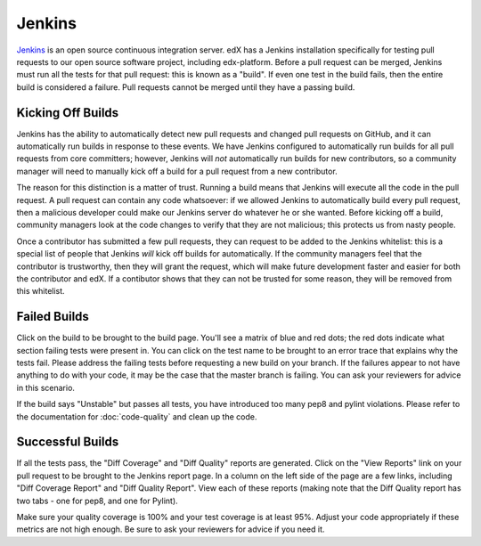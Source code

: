 *******
Jenkins
*******

`Jenkins`_ is an open source continuous integration server. edX has a Jenkins
installation specifically for testing pull requests to our open source software
project, including edx-platform. Before a pull request can be merged, Jenkins
must run all the tests for that pull request: this is known as a "build".
If even one test in the build fails, then the entire build is considered a
failure. Pull requests cannot be merged until they have a passing build.

Kicking Off Builds
==================

Jenkins has the ability to automatically detect new pull requests and changed
pull requests on GitHub, and it can automatically run builds in response to
these events. We have Jenkins configured to automatically run builds for all
pull requests from core committers; however, Jenkins will *not* automatically
run builds for new contributors, so a community manager will need to manually
kick off a build for a pull request from a new contributor.

The reason for this distinction is a matter of trust. Running a build means that
Jenkins will execute all the code in the pull request. A pull request can
contain any code whatsoever: if we allowed Jenkins to automatically build every
pull request, then a malicious developer could make our Jenkins server do whatever
he or she wanted. Before kicking off a build, community managers look at the
code changes to verify that they are not malicious; this protects us from nasty
people.

Once a contributor has submitted a few pull requests, they can request to be
added to the Jenkins whitelist: this is a special list of people that Jenkins
*will* kick off builds for automatically. If the community managers feel that
the contributor is trustworthy, then they will grant the request, which will
make future development faster and easier for both the contributor and edX. If
a contibutor shows that they can not be trusted for some reason, they will be
removed from this whitelist.

Failed Builds
=============

Click on the build to be brought to the build page. You'll see a matrix of blue
and red dots; the red dots indicate what section failing tests were present in.
You can click on the test name to be brought to an error trace that explains
why the tests fail. Please address the failing tests before requesting a new
build on your branch. If the failures appear to not have anything to do with
your code, it may be the case that the master branch is failing. You can ask
your reviewers for advice in this scenario.

If the build says "Unstable" but passes all tests, you have introduced too many
pep8 and pylint violations. Please refer to the documentation for :doc:`code-quality`
and clean up the code.

Successful Builds
=================

If all the tests pass, the "Diff Coverage" and "Diff Quality" reports are
generated. Click on the "View Reports" link on your pull request to be brought
to the Jenkins report page. In a column on the left side of the page are a few
links, including "Diff Coverage Report" and "Diff Quality Report". View each of
these reports (making note that the Diff Quality report has two tabs - one for
pep8, and one for Pylint).

Make sure your quality coverage is 100% and your test coverage is at least 95%.
Adjust your code appropriately if these metrics are not high enough. Be sure to
ask your reviewers for advice if you need it.


.. _Jenkins: http://jenkins-ci.org/
